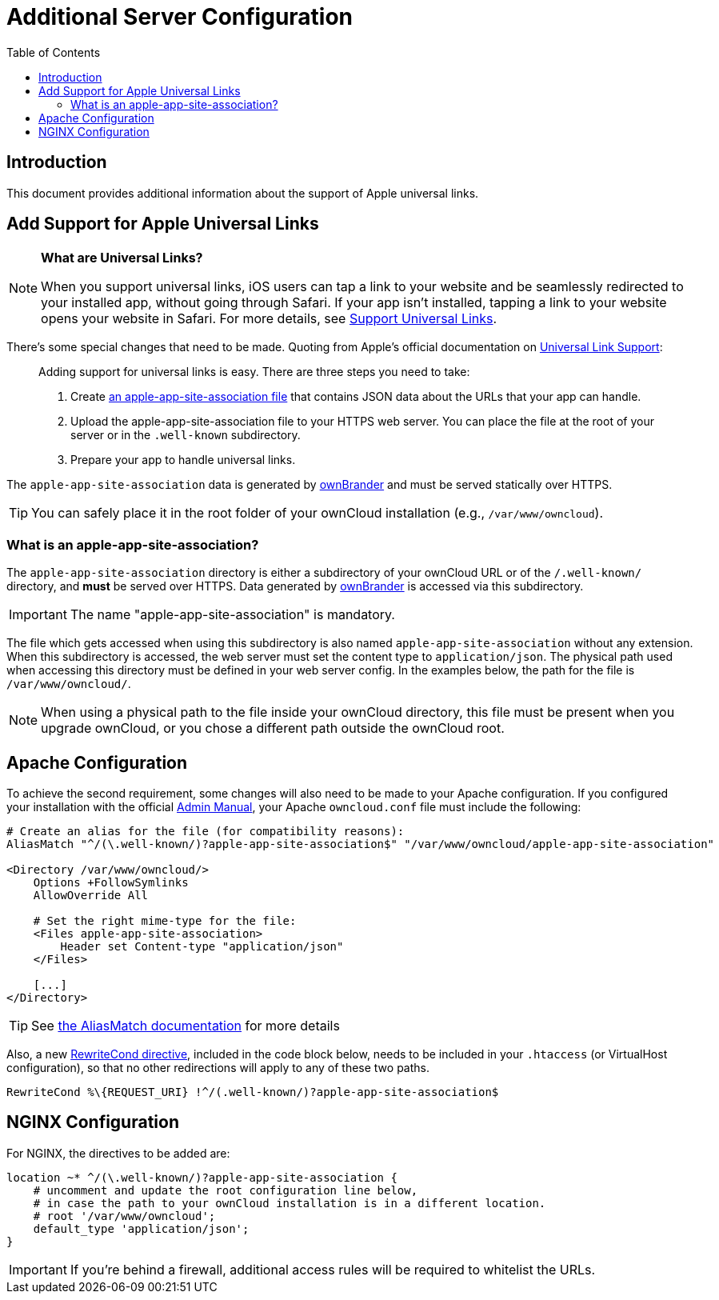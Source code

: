 = Additional Server Configuration 
:toc: right
:description: This document provides additional information about the support of Apple universal links.
:apple-universal-link-support-url: https://developer.apple.com/library/archive/documentation/General/Conceptual/AppSearch/UniversalLinks.html
:apple-app-site-association-file-url: https://developer.apple.com/documentation/xcode/supporting-associated-domains
:aliasmatch-uri: https://httpd.apache.org/docs/2.4/mod/mod_alias.html#aliasmatch
:rewritecond-directive-uri: http://httpd.apache.org/docs/2.2/mod/mod_rewrite.html#RewriteCond
:admin_manual: https://doc.owncloud.com/server/administration_manual/index.html

== Introduction

{description}

== Add Support for Apple Universal Links

[NOTE]
====
*What are Universal Links?*

When you support universal links, iOS users can tap a link to your website and be seamlessly redirected to your installed app, without going through Safari.
If your app isn't installed, tapping a link to your website opens your website in Safari.
For more details, see {apple-universal-link-support-url}[Support Universal Links].
====

There's some special changes that need to be made. 
Quoting from Apple's official documentation on {apple-universal-link-support-url}[Universal Link Support]:

[quote]
____
Adding support for universal links is easy. 
There are three steps you need to take:

. Create {apple-app-site-association-file-url}[an apple-app-site-association file] that contains JSON data about the URLs that your app can handle.
. Upload the apple-app-site-association file to your HTTPS web server. You can place the file at the root of your server or in the `.well-known` subdirectory.
. Prepare your app to handle universal links. 
____

The `apple-app-site-association` data is generated by xref:ios_app/building.adoc#generate-ios-app[ownBrander] and must be served statically over HTTPS. 

TIP: You can safely place it in the root folder of your ownCloud installation (e.g., `/var/www/owncloud`). 

=== What is an apple-app-site-association?

The `apple-app-site-association` directory is either a subdirectory of your ownCloud URL or of the `/.well-known/` directory, and *must* be served over HTTPS. Data generated by xref:ios_app/building.adoc#generate-ios-app[ownBrander] is accessed via this subdirectory. 

IMPORTANT: The name "apple-app-site-association" is mandatory. 

The file which gets accessed when using this subdirectory is also named `apple-app-site-association` without any extension. When this subdirectory is accessed, the web server must set the content type to `application/json`. The physical path used when accessing this directory must be defined in your web server config. In the examples below, the path for the file is `/var/www/owncloud/`.

NOTE: When using a physical path to the file inside your ownCloud directory, this file must be present when you upgrade ownCloud, or you chose a different path outside the ownCloud root.

== Apache Configuration

To achieve the second requirement, some changes will also need to be made to your Apache configuration.
If you configured your installation with the official {admin_manual}[Admin Manual], your Apache `owncloud.conf` file must include the following:

[source,apache]
----
# Create an alias for the file (for compatibility reasons):
AliasMatch "^/(\.well-known/)?apple-app-site-association$" "/var/www/owncloud/apple-app-site-association"

<Directory /var/www/owncloud/>
    Options +FollowSymlinks
    AllowOverride All

    # Set the right mime-type for the file:
    <Files apple-app-site-association>
        Header set Content-type "application/json"
    </Files>

    [...]
</Directory>
----

TIP: See {aliasmatch-uri}[the AliasMatch documentation] for more details 

Also, a new {rewritecond-directive-uri}[RewriteCond directive], included in the code block below, needs to be included in your `.htaccess` (or VirtualHost configuration), so that no other redirections will apply to any of these two paths.

[source,apache]
----
RewriteCond %\{REQUEST_URI} !^/(.well-known/)?apple-app-site-association$
----

== NGINX Configuration

For NGINX, the directives to be added are:

[source,nginx]
....
location ~* ^/(\.well-known/)?apple-app-site-association {
    # uncomment and update the root configuration line below, 
    # in case the path to your ownCloud installation is in a different location.
    # root '/var/www/owncloud';
    default_type 'application/json';
}
....

IMPORTANT: If you're behind a firewall, additional access rules will be required to whitelist the URLs.
